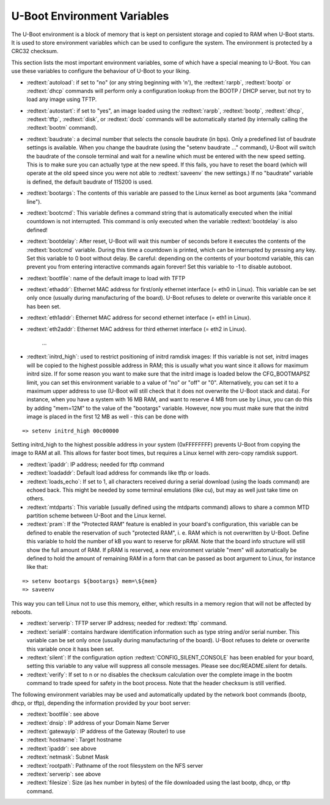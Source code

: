 U-Boot Environment Variables
----------------------------

The U-Boot environment is a block of memory that is kept on persistent storage and copied to RAM when U-Boot starts. It is used to store environment variables which can be used to configure the system. The environment is protected by a CRC32 checksum.

This section lists the most important environment variables, some of which have a special meaning to U-Boot. You can use these variables to configure the behaviour of U-Boot to your liking.

- :redtext:`autoload`: if set to "no" (or any string beginning with 'n'), the :redtext:`rarpb`, :redtext:`bootp` or :redtext:`dhcp` commands will perform only a configuration lookup from the BOOTP / DHCP server, but not try to load any image using TFTP.

- :redtext:`autostart`: if set to "yes", an image loaded using the :redtext:`rarpb`, :redtext:`bootp`, :redtext:`dhcp`, :redtext:`tftp`, :redtext:`disk`, or :redtext:`docb` commands will be automatically started (by internally calling the :redtext:`bootm` command).

- :redtext:`baudrate`: a decimal number that selects the console baudrate (in bps). Only a predefined list of baudrate settings is available. When you change the baudrate (using the "setenv baudrate ..." command), U-Boot will switch the baudrate of the console terminal and wait for a newline which must be entered with the new speed setting. This is to make sure you can actually type at the new speed. If this fails, you have to reset the board (which will operate at the old speed since you were not able to :redtext:`saveenv` the new settings.) If no "baudrate" variable is defined, the default baudrate of 115200 is used.

- :redtext:`bootargs`: The contents of this variable are passed to the Linux kernel as boot arguments (aka "command line").

- :redtext:`bootcmd`: This variable defines a command string that is automatically executed when the initial countdown is not interrupted. This command is only executed when the variable :redtext:`bootdelay` is also defined!

- :redtext:`bootdelay`: After reset, U-Boot will wait this number of seconds before it executes the contents of the :redtext:`bootcmd` variable. During this time a countdown is printed, which can be interrupted by pressing any key. Set this variable to 0 boot without delay. Be careful: depending on the contents of your bootcmd variable, this can prevent you from entering interactive commands again forever! Set this variable to -1 to disable autoboot.

- :redtext:`bootfile`: name of the default image to load with TFTP

- :redtext:`ethaddr`: Ethernet MAC address for first/only ethernet interface (= eth0 in Linux). This variable can be set only once (usually during manufacturing of the board). U-Boot refuses to delete or overwrite this variable once it has been set.

- :redtext:`eth1addr`: Ethernet MAC address for second ethernet interface (= eth1 in Linux).

- :redtext:`eth2addr`: Ethernet MAC address for third ethernet interface (= eth2 in Linux).

    ...

- :redtext:`initrd_high`: used to restrict positioning of initrd ramdisk images: If this variable is not set, initrd images will be copied to the highest possible address in RAM; this is usually what you want since it allows for maximum initrd size. If for some reason you want to make sure that the initrd image is loaded below the CFG_BOOTMAPSZ limit, you can set this environment variable to a value of "no" or "off" or "0". Alternatively, you can set it to a maximum upper address to use (U-Boot will still check that it does not overwrite the U-Boot stack and data). For instance, when you have a system with 16 MB RAM, and want to reserve 4 MB from use by Linux, you can do this by adding "mem=12M" to the value of the "bootargs" variable. However, now you must make sure that the initrd image is placed in the first 12 MB as well - this can be done with

::

  => setenv initrd_high 00c00000
     

Setting initrd_high to the highest possible address in your system (0xFFFFFFFF) prevents U-Boot from copying the image to RAM at all. This allows for faster boot times, but requires a Linux kernel with zero-copy ramdisk support.

- :redtext:`ipaddr`: IP address; needed for tftp command

- :redtext:`loadaddr`: Default load address for commands like tftp or loads.

- :redtext:`loads_echo`: If set to 1, all characters received during a serial download (using the loads command) are echoed back. This might be needed by some terminal emulations (like cu), but may as well just take time on others.

- :redtext:`mtdparts`: This variable (usually defined using the mtdparts command) allows to share a common MTD partition scheme between U-Boot and the Linux kernel.

- :redtext:`pram`: If the "Protected RAM" feature is enabled in your board's configuration, this variable can be defined to enable the reservation of such "protected RAM", i. e. RAM which is not overwritten by U-Boot. Define this variable to hold the number of kB you want to reserve for pRAM. Note that the board info structure will still show the full amount of RAM. If pRAM is reserved, a new environment variable "mem" will automatically be defined to hold the amount of remaining RAM in a form that can be passed as boot argument to Linux, for instance like that:

::

  => setenv bootargs ${bootargs} mem=\${mem}
  => saveenv
     

This way you can tell Linux not to use this memory, either, which results in a memory region that will not be affected by reboots.

- :redtext:`serverip`: TFTP server IP address; needed for :redtext:`tftp` command.

- :redtext:`serial#`: contains hardware identification information such as type string and/or serial number. This variable can be set only once (usually during manufacturing of the board). U-Boot refuses to delete or overwrite this variable once it hass been set.

- :redtext:`silent`: If the configuration option :redtext:`CONFIG_SILENT_CONSOLE` has been enabled for your board, setting this variable to any value will suppress all console messages. Please see doc/README.silent for details.

- :redtext:`verify`: If set to n or no disables the checksum calculation over the complete image in the bootm command to trade speed for safety in the boot process. Note that the header checksum is still verified.

The following environment variables may be used and automatically updated by the network boot commands (bootp, dhcp, or tftp), depending the information provided by your boot server:

- :redtext:`bootfile`: see above
- :redtext:`dnsip`: IP address of your Domain Name Server
- :redtext:`gatewayip`: IP address of the Gateway (Router) to use
- :redtext:`hostname`: Target hostname
- :redtext:`ipaddr`: see above
- :redtext:`netmask`: Subnet Mask
- :redtext:`rootpath`: Pathname of the root filesystem on the NFS server
- :redtext:`serverip`: see above
- :redtext:`filesize`: Size (as hex number in bytes) of the file downloaded using the last bootp, dhcp, or tftp command.

